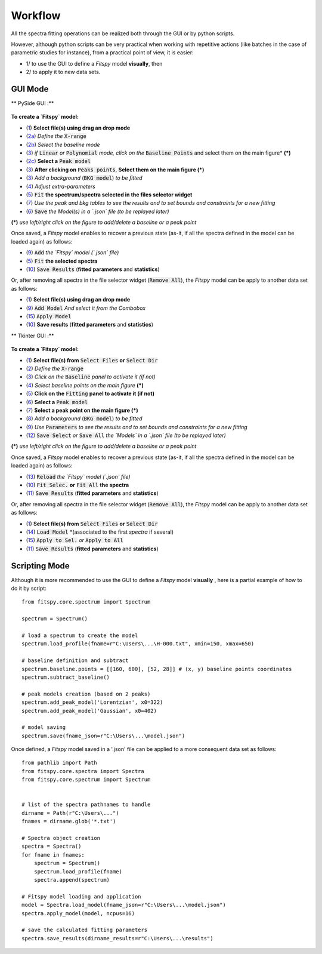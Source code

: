 Workflow
========


All the spectra fitting operations can be realized both through the GUI or by python scripts.

However, although python scripts can be very practical when working with repetitive actions (like batches in the case of parametric studies for instance), from a practical point of view, it is easier:

- 1/ to use the GUI to define a `Fitspy` model **visually**, then

- 2/ to apply it to new data sets.


GUI Mode
--------

** PySide GUI :**

.. figure::  ../_static/pyside/workflow.png
   :align:   center
   :width:   300

.. raw:: html

   <br>

**To create a `Fitspy` model:**

- (`1 <gui.html?files_selection>`_) **Select file(s) using drag an drop mode**
- (`2a <gui.html?overall_settings>`_) *Define the* :code:`X-range`
- (`2b <gui.html?baseline>`_) *Select the baseline mode*
- (`3 <gui.html?baseline>`_) *if* :code:`Linear` *or* :code:`Polynomial` *mode, click on the* :code:`Baseline Points` and select them on the main figure* **(*)**
- (`2c <gui.html?fitting>`_) **Select a** :code:`Peak model`
- (`3 <fitting.html>`_) **After clicking on** :code:`Peaks points`, **Select them on the main figure (*)**
- (`3 <gui.html?fitting>`_) *Add a background* (:code:`BKG model`) *to be fitted*
- (`4 <fitting.html>`_) *Adjust extra-parameters*
- (`5 <fitting.html>`_) :code:`Fit` **the spectrum/spectra selected in the files selector widget**
- (`7 <gui.html?fitting>`_) *Use the peak and bkg tables to see the results and to set bounds and constraints for a new fitting*
- (`6 <gui.html?models>`_) :code:`Save` *the Model(s) in a `.json` file (to be replayed later)*

**(*)** *use left/right click on the figure to add/delete a baseline or a peak point*

Once saved, a `Fitspy` model enables to recover a previous state (as-it, if all the spectra defined in the model can be loaded again) as follows:

- (`9 <gui.html?fitting>`_) :code:`Add` *the `Fitspy` model (`.json` file)*
- (`5 <gui.html?fitting>`_) :code:`Fit` **the selected spectra**
- (`10 <fitting.html>`_) :code:`Save Results` (**fitted parameters** and **statistics**)

Or, after removing all spectra in the file selector widget (:code:`Remove All`), the `Fitspy` model can be apply to another data set as follows:

- (`1 <gui.html?files_selection>`_) **Select file(s) using drag an drop mode**
- (`9 <gui.html?models>`_) :code:`Add Model` *And select it from the Combobox*
- (`15 <gui.html?models>`_) :code:`Apply Model`
- (`10 <fitting.html>`_) **Save results** (**fitted parameters** and **statistics**)


** Tkinter GUI :**

.. figure::  ../_static/tkinter/workflow.png
   :align:   center
   :width:   300

.. raw:: html

   <br>

**To create a `Fitspy` model:**

- (`1 <gui.html?files_selection>`_) **Select file(s) from** :code:`Select Files`  **or**  :code:`Select Dir`
- (`2 <gui.html?overall_settings>`_) *Define the* :code:`X-range`
- (`3 <gui.html?baseline>`_) *Click on the* :code:`Baseline` *panel to activate it (if not)*
- (`4 <gui.html?baseline>`_) *Select baseline points on the main figure* **(*)**
- (`5 <gui.html?fitting>`_) **Click on the** :code:`Fitting` **panel to activate it (if not)**
- (`6 <gui.html?fitting>`_) **Select a** :code:`Peak model`
- (`7 <gui.html?fitting>`_) **Select a peak point on the main figure (*)**
- (`8 <gui.html?fitting>`_) *Add a background* (:code:`BKG model`) *to be fitted*
- (`9 <gui.html?fitting>`_) *Use* :code:`Parameters` *to see the results and to set bounds and constraints for a new fitting*
- (`12 <gui.html?models>`_) :code:`Save Select` *or* :code:`Save All` *the `Models` in a `.json` file (to be replayed later)*

**(*)** *use left/right click on the figure to add/delete a baseline or a peak point*

Once saved, a `Fitspy` model enables to recover a previous state (as-it, if all the spectra defined in the model can be loaded again) as follows:

- (`13 <gui.html?fitting>`_) :code:`Reload` *the `Fitspy` model (`.json` file)*
- (`10 <gui.html?fitting>`_) :code:`Fit Selec.` **or** :code:`Fit All` **the spectra**
- (`11 <fitting.html>`_) :code:`Save Results` (**fitted parameters** and **statistics**)

Or, after removing all spectra in the file selector widget (:code:`Remove All`), the `Fitspy` model can be apply to another data set as follows:

- (`1 <gui.html?files_selection>`_) **Select file(s) from** :code:`Select Files`  **or**  :code:`Select Dir`
- (`14 <gui.html?models>`_) :code:`Load Model` *(associated to the first `spectra` if several)
- (`15 <gui.html?models>`_) :code:`Apply to Sel.` *or* :code:`Apply to All`
- (`11 <fitting.html>`_) :code:`Save Results` (**fitted parameters** and **statistics**)


Scripting Mode
--------------

Although it is more recommended to use the GUI to define a `Fitspy` model **visually** , here is a partial example of how to do it by script::

    from fitspy.core.spectrum import Spectrum

    spectrum = Spectrum()

    # load a spectrum to create the model
    spectrum.load_profile(fname=r"C:\Users\...\H-000.txt", xmin=150, xmax=650)

    # baseline definition and subtract
    spectrum.baseline.points = [[160, 600], [52, 28]] # (x, y) baseline points coordinates
    spectrum.subtract_baseline()

    # peak models creation (based on 2 peaks)
    spectrum.add_peak_model('Lorentzian', x0=322)
    spectrum.add_peak_model('Gaussian', x0=402)

    # model saving
    spectrum.save(fname_json=r"C:\Users\...\model.json")


Once defined, a `Fitspy` model saved in a '.json' file can be applied to a more consequent data set as follows::

    from pathlib import Path
    from fitspy.core.spectra import Spectra
    from fitspy.core.spectrum import Spectrum


    # list of the spectra pathnames to handle
    dirname = Path(r"C:\Users\...")
    fnames = dirname.glob('*.txt')

    # Spectra object creation
    spectra = Spectra()
    for fname in fnames:
        spectrum = Spectrum()
        spectrum.load_profile(fname)
        spectra.append(spectrum)

    # Fitspy model loading and application
    model = Spectra.load_model(fname_json=r"C:\Users\...\model.json")
    spectra.apply_model(model, ncpus=16)

    # save the calculated fitting parameters
    spectra.save_results(dirname_results=r"C:\Users\...\results")

